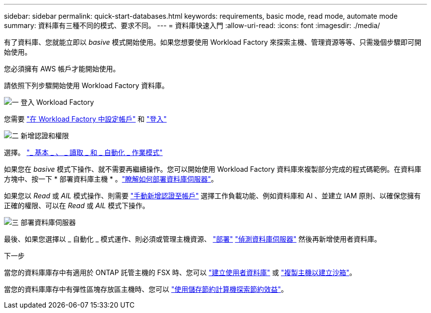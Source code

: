 ---
sidebar: sidebar 
permalink: quick-start-databases.html 
keywords: requirements, basic mode, read mode, automate mode 
summary: 資料庫有三種不同的模式、要求不同。 
---
= 資料庫快速入門
:allow-uri-read: 
:icons: font
:imagesdir: ./media/


[role="lead"]
有了資料庫、您就能立即以 _basive_ 模式開始使用。如果您想要使用 Workload Factory 來探索主機、管理資源等等、只需幾個步驟即可開始使用。

您必須擁有 AWS 帳戶才能開始使用。

請依照下列步驟開始使用 Workload Factory 資料庫。

.image:https://raw.githubusercontent.com/NetAppDocs/common/main/media/number-1.png["一"] 登入 Workload Factory
[role="quick-margin-para"]
您需要 link:https://docs.netapp.com/us-en/workload-setup-admin/sign-up-saas.html["在 Workload Factory 中設定帳戶"^] 和 link:https://console.workloads.netapp.com["登入"^]

.image:https://raw.githubusercontent.com/NetAppDocs/common/main/media/number-2.png["二"] 新增認證和權限
[role="quick-margin-para"]
選擇。 link:https://docs.netapp.com/us-en/workload-setup-admin/operational-modes.html["_ 基本 _ 、 _ 讀取 _ 和 _ 自動化 _ 作業模式"^]

[role="quick-margin-para"]
如果您在 _basive_ 模式下操作、就不需要再繼續操作。您可以開始使用 Workload Factory 資料庫來複製部分完成的程式碼範例。在資料庫方塊中、按一下 * 部署資料庫主機 * 。link:create-database-server.html["瞭解如何部署資料庫伺服器"]。

[role="quick-margin-para"]
如果您以 _Read_ 或 _AIL_ 模式操作、則需要 link:https://docs.netapp.com/us-en/workload-setup-admin/add-credentials.html["手動新增認證至帳戶"^] 選擇工作負載功能、例如資料庫和 AI 、並建立 IAM 原則、以確保您擁有正確的權限、可以在 _Read_ 或 _AIL_ 模式下操作。

.image:https://raw.githubusercontent.com/NetAppDocs/common/main/media/number-3.png["三"] 部署資料庫伺服器
[role="quick-margin-para"]
最後、如果您選擇以 _ 自動化 _ 模式運作、則必須或管理主機資源、 link:create-database-server.html["部署"] link:detect-host.html["偵測資料庫伺服器"] 然後再新增使用者資料庫。

.下一步
當您的資料庫庫存中有適用於 ONTAP 託管主機的 FSX 時、您可以 link:create-database.html["建立使用者資料庫"] 或 link:create-sandbox-clone.html["複製主機以建立沙箱"]。

當您的資料庫庫存中有彈性區塊存放區主機時、您可以 link:explore-savings.html["使用儲存節約計算機探索節約效益"]。
